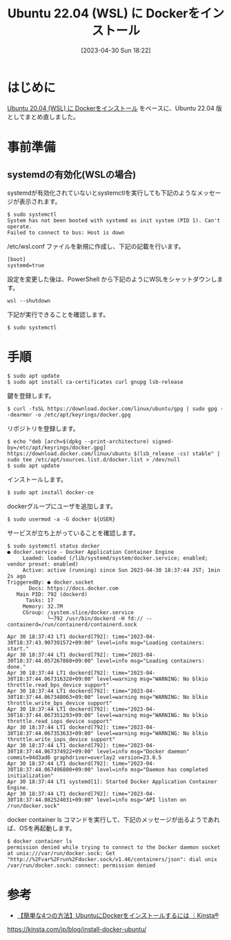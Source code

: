 #+BLOG: wurly-blog
#+POSTID: 358
#+ORG2BLOG:
#+DATE: [2023-04-30 Sun 18:22]
#+OPTIONS: toc:nil num:nil todo:nil pri:nil tags:nil ^:nil
#+CATEGORY: Docker, WSL, Ubuntu
#+TAGS: 
#+DESCRIPTION:
#+TITLE: Ubuntu 22.04 (WSL) に Dockerをインストール

* はじめに

[[./?p=267][Ubuntu 20.04 (WSL) に Dockerをインストール]] をベースに、Ubuntu 22.04 版としてまとめ直しました。

* 事前準備

** systemdの有効化(WSLの場合)

systemdが有効化されていないとsystemctlを実行しても下記のようなメッセージが表示されます。

#+begin_src 
$ sudo systemctl
System has not been booted with systemd as init system (PID 1). Can't operate.
Failed to connect to bus: Host is down
#+end_src

/etc/wsl.conf ファイルを新規に作成し、下記の記載を行います。

#+begin_src 
[boot]
systemd=true
#+end_src

設定を変更した後は、PowerShell から下記のようにWSLをシャットダウンします。

#+begin_src 
wsl --shutdown
#+end_src

下記が実行できることを確認します。

#+begin_src 
$ sudo systemctl
#+end_src

* 手順

#+begin_src 
$ sudo apt update
$ sudo apt install ca-certificates curl gnupg lsb-release
#+end_src

鍵を登録します。

#+begin_src 
$ curl -fsSL https://download.docker.com/linux/ubuntu/gpg | sudo gpg --dearmor -o /etc/apt/keyrings/docker.gpg
#+end_src

リポジトリを登録します。

#+begin_src 
$ echo "deb [arch=$(dpkg --print-architecture) signed-by=/etc/apt/keyrings/docker.gpg] https://download.docker.com/linux/ubuntu $(lsb_release -cs) stable" | sudo tee /etc/apt/sources.list.d/docker.list > /dev/null
$ sudo apt update
#+end_src

インストールします。

#+begin_src 
$ sudo apt install docker-ce
#+end_src

dockerグループにユーザを追加します。

#+begin_src 
$ sudo usermod -a -G docker ${USER}
#+end_src

サービスが立ち上がっていることを確認します。

#+begin_src 
$ sudo systemctl status docker
● docker.service - Docker Application Container Engine
     Loaded: loaded (/lib/systemd/system/docker.service; enabled; vendor preset: enabled)
     Active: active (running) since Sun 2023-04-30 18:37:44 JST; 1min 2s ago
TriggeredBy: ● docker.socket
       Docs: https://docs.docker.com
   Main PID: 792 (dockerd)
      Tasks: 17
     Memory: 32.7M
     CGroup: /system.slice/docker.service
             └─792 /usr/bin/dockerd -H fd:// --containerd=/run/containerd/containerd.sock

Apr 30 18:37:43 LT1 dockerd[792]: time="2023-04-30T18:37:43.907391572+09:00" level=info msg="Loading containers: start."
Apr 30 18:37:44 LT1 dockerd[792]: time="2023-04-30T18:37:44.057267860+09:00" level=info msg="Loading containers: done."
Apr 30 18:37:44 LT1 dockerd[792]: time="2023-04-30T18:37:44.067316328+09:00" level=warning msg="WARNING: No blkio throttle.read_bps_device support"
Apr 30 18:37:44 LT1 dockerd[792]: time="2023-04-30T18:37:44.067348063+09:00" level=warning msg="WARNING: No blkio throttle.write_bps_device support"
Apr 30 18:37:44 LT1 dockerd[792]: time="2023-04-30T18:37:44.067351293+09:00" level=warning msg="WARNING: No blkio throttle.read_iops_device support"
Apr 30 18:37:44 LT1 dockerd[792]: time="2023-04-30T18:37:44.067353633+09:00" level=warning msg="WARNING: No blkio throttle.write_iops_device support"
Apr 30 18:37:44 LT1 dockerd[792]: time="2023-04-30T18:37:44.067374922+09:00" level=info msg="Docker daemon" commit=94d3ad6 graphdriver=overlay2 version=23.0.5
Apr 30 18:37:44 LT1 dockerd[792]: time="2023-04-30T18:37:44.067496800+09:00" level=info msg="Daemon has completed initialization"
Apr 30 18:37:44 LT1 systemd[1]: Started Docker Application Container Engine.
Apr 30 18:37:44 LT1 dockerd[792]: time="2023-04-30T18:37:44.082524031+09:00" level=info msg="API listen on /run/docker.sock"
#+end_src

docker container ls コマンドを実行して、下記のメッセージが出るようであれば、OSを再起動します。

#+begin_src 
$ docker container ls
permission denied while trying to connect to the Docker daemon socket at unix:///var/run/docker.sock: Get "http://%2Fvar%2Frun%2Fdocker.sock/v1.46/containers/json": dial unix /var/run/docker.sock: connect: permission denied
#+end_src

* 参考
 - [[https://kinsta.com/jp/blog/install-docker-ubuntu/][【簡単な4つの方法】UbuntuにDockerをインストールするには ｜Kinsta®]]
https://kinsta.com/jp/blog/install-docker-ubuntu/
